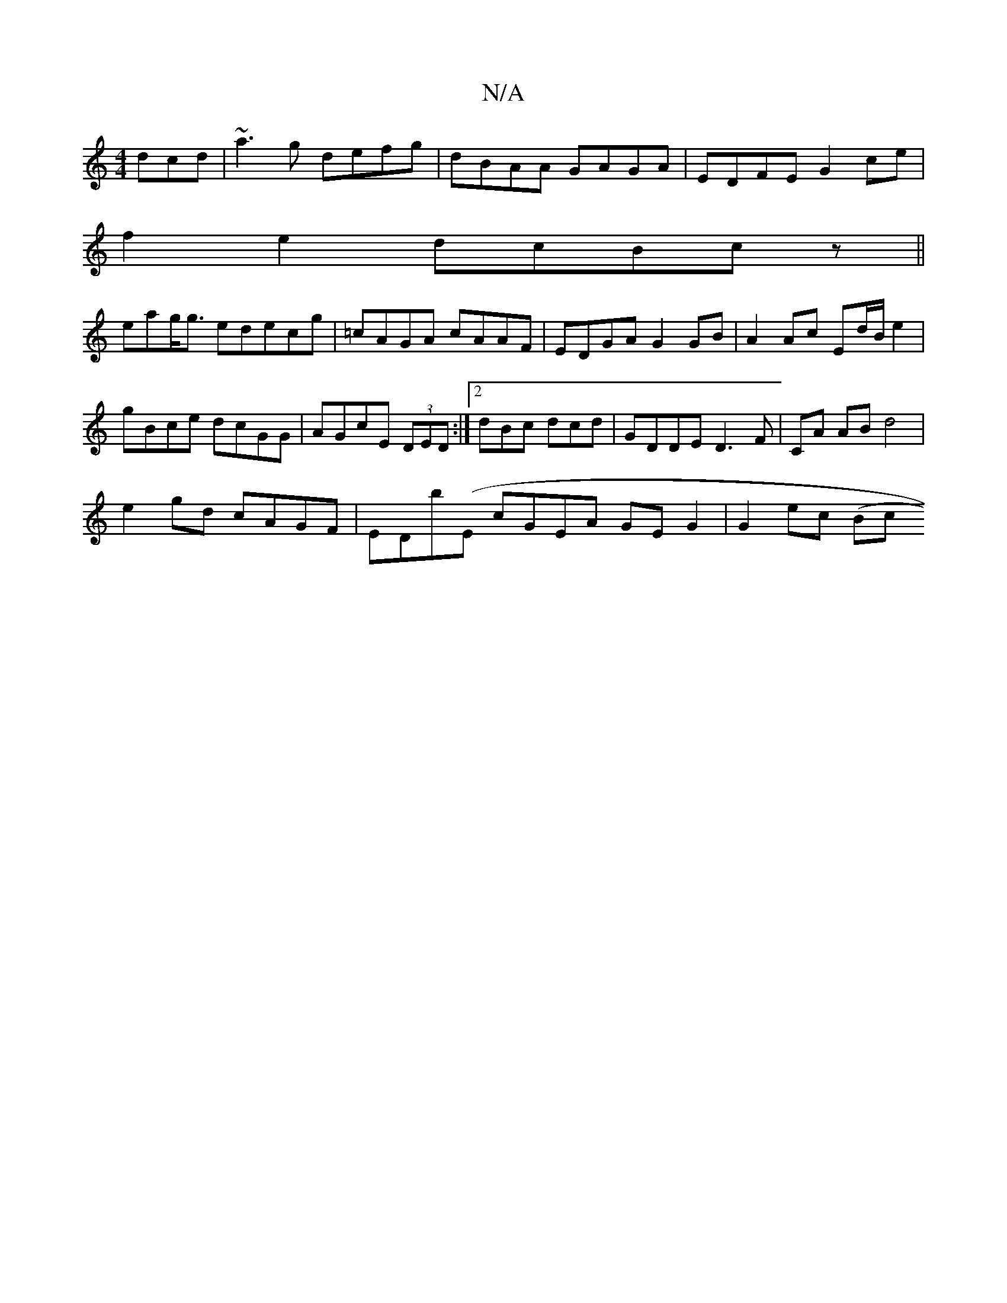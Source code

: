 X:1
T:N/A
M:4/4
R:N/A
K:Cmajor
 dcd | ~a3 g defg|dBAA GAGA | EDFE G2ce|
f2e2 dcBcz||
eag<g edecg|=cAGA cAAF | EDGA G2GB |A2 Ac Ed/2B/e2 |
gBce dcGG | AGcE (3DED :|2 dBc dcd | GDDE D3F|CA AB d4 |
e2 gd cAGF| EDb(E cGEA GEG2|G2ec (Bc